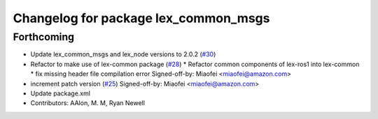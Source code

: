 ^^^^^^^^^^^^^^^^^^^^^^^^^^^^^^^^^^^^^
Changelog for package lex_common_msgs
^^^^^^^^^^^^^^^^^^^^^^^^^^^^^^^^^^^^^

Forthcoming
-----------
* Update lex_common_msgs and lex_node versions to 2.0.2 (`#30 <https://github.com/aws-robotics/lex-ros1/issues/30>`_)
* Refactor to make use of lex-common package (`#28 <https://github.com/aws-robotics/lex-ros1/issues/28>`_)
  * Refactor common components of lex-ros1 into lex-common
  * fix missing header file compilation error
  Signed-off-by: Miaofei <miaofei@amazon.com>
* increment patch version (`#25 <https://github.com/aws-robotics/lex-ros1/issues/25>`_)
  Signed-off-by: Miaofei <miaofei@amazon.com>
* Update package.xml
* Contributors: AAlon, M. M, Ryan Newell
